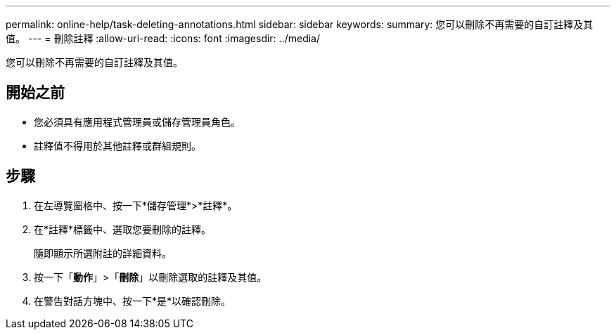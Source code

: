 ---
permalink: online-help/task-deleting-annotations.html 
sidebar: sidebar 
keywords:  
summary: 您可以刪除不再需要的自訂註釋及其值。 
---
= 刪除註釋
:allow-uri-read: 
:icons: font
:imagesdir: ../media/


[role="lead"]
您可以刪除不再需要的自訂註釋及其值。



== 開始之前

* 您必須具有應用程式管理員或儲存管理員角色。
* 註釋值不得用於其他註釋或群組規則。




== 步驟

. 在左導覽窗格中、按一下*儲存管理*>*註釋*。
. 在*註釋*標籤中、選取您要刪除的註釋。
+
隨即顯示所選附註的詳細資料。

. 按一下「*動作*」>「*刪除*」以刪除選取的註釋及其值。
. 在警告對話方塊中、按一下*是*以確認刪除。

